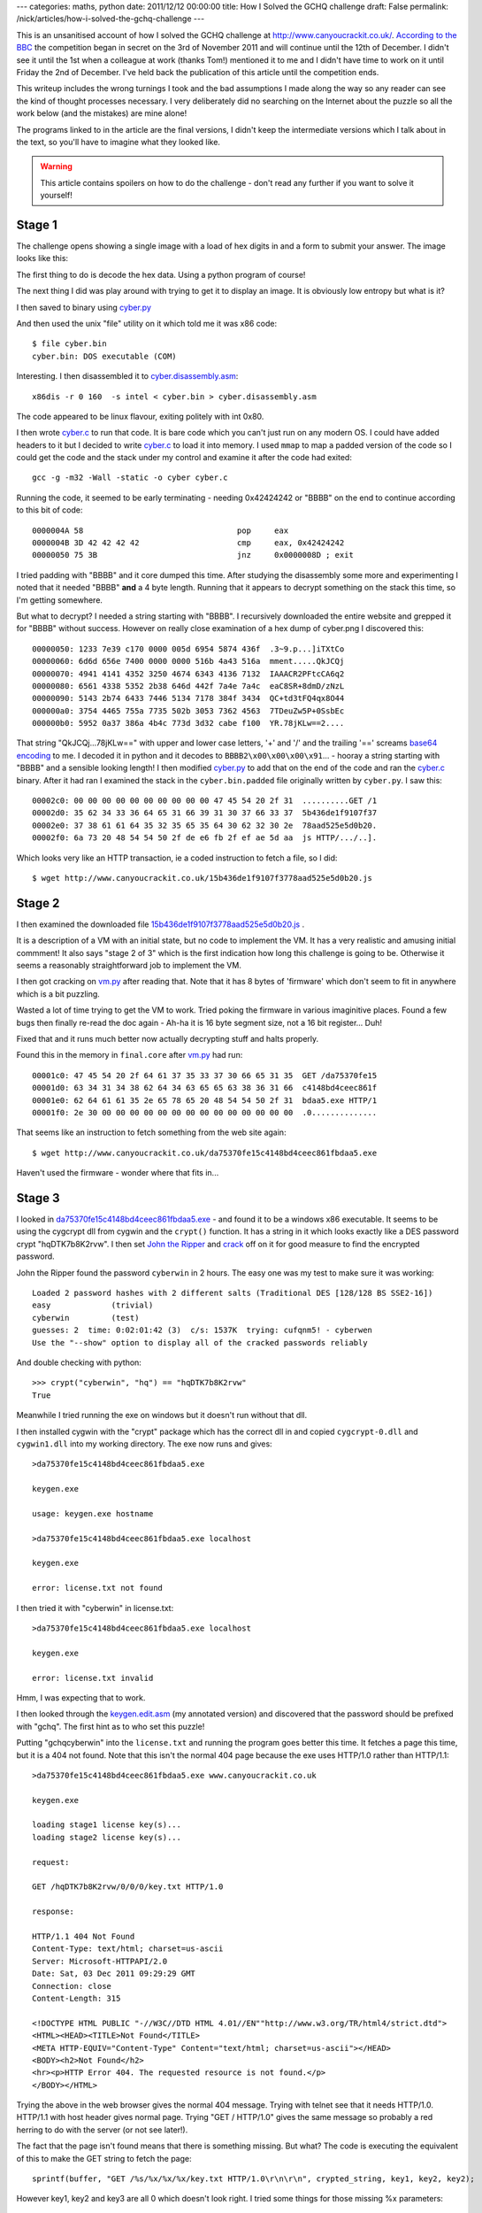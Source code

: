 ---
categories: maths, python
date: 2011/12/12 00:00:00
title: How I Solved the GCHQ challenge
draft: False
permalink: /nick/articles/how-i-solved-the-gchq-challenge
---

This is an unsanitised account of how I solved the GCHQ challenge at
http://www.canyoucrackit.co.uk/.  `According to the BBC`_ the
competition began in secret on the 3rd of November 2011 and will
continue until the 12th of December.  I didn't see it until the 1st
when a colleague at work (thanks Tom!) mentioned it to me and I didn't
have time to work on it until Friday the 2nd of December.  I've held
back the publication of this article until the competition ends.

This writeup includes the wrong turnings I took and the bad
assumptions I made along the way so any reader can see the kind of
thought processes necessary.  I very deliberately did no searching on
the Internet about the puzzle so all the work below (and the mistakes)
are mine alone!

The programs linked to in the article are the final versions, I didn't
keep the intermediate versions which I talk about in the text, so
you'll have to imagine what they looked like.

.. warning:: This article contains spoilers on how to do the challenge - don't read any further if you want to solve it yourself!

.. _According to the BBC: http://www.bbc.co.uk/news/technology-15968878

Stage 1
-------

The challenge opens showing a single image with a load of hex digits
in and a form to submit your answer.  The image looks like this:

.. image:: /nick/pub/gchq-challenge/cyber.png
   :alt: GCHQ cyber challenge

The first thing to do is decode the hex data.  Using a python program of course!

The next thing I did was play around with trying to get it to display
an image.  It is obviously low entropy but what is it?

I then saved to binary using `cyber.py`_

And then used the unix "file" utility on it which told me it was x86 code::

    $ file cyber.bin
    cyber.bin: DOS executable (COM)

Interesting. I then disassembled it to `cyber.disassembly.asm`_::

    x86dis -r 0 160  -s intel < cyber.bin > cyber.disassembly.asm

The code appeared to be linux flavour, exiting politely with int 0x80.

I then wrote `cyber.c`_ to run that code.  It is bare code which you
can't just run on any modern OS.  I could have added headers to it but
I decided to write `cyber.c`_ to load it into memory.  I used ``mmap``
to map a padded version of the code so I could get the code and the
stack under my control and examine it after the code had exited::

    gcc -g -m32 -Wall -static -o cyber cyber.c

Running the code, it seemed to be early terminating - needing
0x42424242 or "BBBB" on the end to continue according to this bit of
code::

    0000004A 58                           	pop	eax
    0000004B 3D 42 42 42 42               	cmp	eax, 0x42424242
    00000050 75 3B                        	jnz	0x0000008D ; exit

I tried padding with "BBBB" and it core dumped this time.  After
studying the disassembly some more and experimenting I noted that it
needed "BBBB" **and** a 4 byte length.  Running that it appears to
decrypt something on the stack this time, so I'm getting somewhere.

But what to decrypt?  I needed a string starting with "BBBB".  I
recursively downloaded the entire website and grepped it for "BBBB"
without success.  However on really close examination of a hex dump of
cyber.png I discovered this::

    00000050: 1233 7e39 c170 0000 005d 6954 5874 436f  .3~9.p...]iTXtCo
    00000060: 6d6d 656e 7400 0000 0000 516b 4a43 516a  mment.....QkJCQj
    00000070: 4941 4141 4352 3250 4674 6343 4136 7132  IAAACR2PFtcCA6q2
    00000080: 6561 4338 5352 2b38 646d 442f 7a4e 7a4c  eaC8SR+8dmD/zNzL
    00000090: 5143 2b74 6433 7446 5134 7178 384f 3434  QC+td3tFQ4qx8O44
    000000a0: 3754 4465 755a 7735 502b 3053 7362 4563  7TDeuZw5P+0SsbEc
    000000b0: 5952 0a37 386a 4b4c 773d 3d32 cabe f100  YR.78jKLw==2....

That string "QkJCQj...78jKLw==" with upper and lower case letters, '+'
and '/' and the trailing '==' screams `base64 encoding`_ to me.  I
decoded it in python and it decodes to ``BBBB2\x00\x00\x00\x91``... -
hooray a string starting with "BBBB" and a sensible looking length!  I
then modified `cyber.py`_ to add that on the end of the code and ran
the `cyber.c`_ binary.  After it had ran I examined the stack in the
``cyber.bin.padded`` file originally written by ``cyber.py``.  I saw
this::

    00002c0: 00 00 00 00 00 00 00 00 00 00 47 45 54 20 2f 31  ..........GET /1
    00002d0: 35 62 34 33 36 64 65 31 66 39 31 30 37 66 33 37  5b436de1f9107f37
    00002e0: 37 38 61 61 64 35 32 35 65 35 64 30 62 32 30 2e  78aad525e5d0b20.
    00002f0: 6a 73 20 48 54 54 50 2f de e6 fb 2f ef ae 5d aa  js HTTP/.../..].

Which looks very like an HTTP transaction, ie a coded instruction to
fetch a file, so I did::

    $ wget http://www.canyoucrackit.co.uk/15b436de1f9107f3778aad525e5d0b20.js
    
.. _`cyber.c`: /nick/pub/gchq-challenge/cyber.c
.. _`cyber.disassembly.asm`: /nick/pub/gchq-challenge/cyber.disassembly.asm
.. _`cyber.png`: /nick/pub/gchq-challenge/cyber.png
.. _`cyber.py`: /nick/pub/gchq-challenge/cyber.py
.. _base64 encoding: http://en.wikipedia.org/wiki/Base64

Stage 2
-------

I then examined the downloaded file `15b436de1f9107f3778aad525e5d0b20.js`_ .

It is a description of a VM with an initial state, but no code to
implement the VM.  It has a very realistic and amusing initial
commment!  It also says "stage 2 of 3" which is the first indication
how long this challenge is going to be.  Otherwise it seems a
reasonably straightforward job to implement the VM.

I then got cracking on `vm.py`_ after reading that.  Note that it has
8 bytes of 'firmware' which don't seem to fit in anywhere which is a
bit puzzling.

Wasted a lot of time trying to get the VM to work.  Tried poking the
firmware in various imaginitive places.  Found a few bugs then finally
re-read the doc again - Ah-ha it is 16 byte segment size, not a 16 bit
register... Duh!

Fixed that and it runs much better now actually decrypting stuff and
halts properly.

Found this in the memory in ``final.core`` after `vm.py`_ had run::

    00001c0: 47 45 54 20 2f 64 61 37 35 33 37 30 66 65 31 35  GET /da75370fe15
    00001d0: 63 34 31 34 38 62 64 34 63 65 65 63 38 36 31 66  c4148bd4ceec861f
    00001e0: 62 64 61 61 35 2e 65 78 65 20 48 54 54 50 2f 31  bdaa5.exe HTTP/1
    00001f0: 2e 30 00 00 00 00 00 00 00 00 00 00 00 00 00 00  .0..............

That seems like an instruction to fetch something from the web site again::

    $ wget http://www.canyoucrackit.co.uk/da75370fe15c4148bd4ceec861fbdaa5.exe

Haven't used the firmware - wonder where that fits in...

.. _`15b436de1f9107f3778aad525e5d0b20.js`: /nick/pub/gchq-challenge/15b436de1f9107f3778aad525e5d0b20.js
.. _`vm.py`: /nick/pub/gchq-challenge/vm.py

Stage 3
-------

I looked in `da75370fe15c4148bd4ceec861fbdaa5.exe`_ - and found it to
be a windows x86 executable.  It seems to be using the cygcrypt dll
from cygwin and the ``crypt()`` function.  It has a string in it which
looks exactly like a DES password crypt "hqDTK7b8K2rvw".  I then set
`John the Ripper`_ and `crack`_ off on it for good measure to find
the encrypted password.

.. _John the Ripper: http://www.openwall.com/john/
.. _crack: http://packages.debian.org/squeeze/crack

John the Ripper found the password ``cyberwin`` in 2 hours. The easy
one was my test to make sure it was working::

    Loaded 2 password hashes with 2 different salts (Traditional DES [128/128 BS SSE2-16])
    easy             (trivial)
    cyberwin         (test)
    guesses: 2  time: 0:02:01:42 (3)  c/s: 1537K  trying: cufqnm5! - cyberwen
    Use the "--show" option to display all of the cracked passwords reliably

And double checking with python::

    >>> crypt("cyberwin", "hq") == "hqDTK7b8K2rvw"
    True

Meanwhile I tried running the exe on windows but it doesn't run
without that dll.

I then installed cygwin with the "crypt" package which has the correct
dll in and copied ``cygcrypt-0.dll`` and ``cygwin1.dll`` into my
working directory.  The exe now runs and gives::

    >da75370fe15c4148bd4ceec861fbdaa5.exe

    keygen.exe

    usage: keygen.exe hostname

    >da75370fe15c4148bd4ceec861fbdaa5.exe localhost

    keygen.exe

    error: license.txt not found

I then tried it with "cyberwin" in license.txt::

    >da75370fe15c4148bd4ceec861fbdaa5.exe localhost

    keygen.exe

    error: license.txt invalid

Hmm, I was expecting that to work.

I then looked through the `keygen.edit.asm`_ (my annotated version)
and discovered that the password should be prefixed with "gchq".  The
first hint as to who set this puzzle!

Putting "gchqcyberwin" into the ``license.txt`` and running the
program goes better this time.  It fetches a page this time, but it is
a 404 not found.  Note that this isn't the normal 404 page because the
exe uses HTTP/1.0 rather than HTTP/1.1::

    >da75370fe15c4148bd4ceec861fbdaa5.exe www.canyoucrackit.co.uk

    keygen.exe

    loading stage1 license key(s)...
    loading stage2 license key(s)...

    request:

    GET /hqDTK7b8K2rvw/0/0/0/key.txt HTTP/1.0
    
    response:
    
    HTTP/1.1 404 Not Found
    Content-Type: text/html; charset=us-ascii
    Server: Microsoft-HTTPAPI/2.0
    Date: Sat, 03 Dec 2011 09:29:29 GMT
    Connection: close
    Content-Length: 315
    
    <!DOCTYPE HTML PUBLIC "-//W3C//DTD HTML 4.01//EN""http://www.w3.org/TR/html4/strict.dtd">
    <HTML><HEAD><TITLE>Not Found</TITLE>
    <META HTTP-EQUIV="Content-Type" Content="text/html; charset=us-ascii"></HEAD>
    <BODY><h2>Not Found</h2>
    <hr><p>HTTP Error 404. The requested resource is not found.</p>
    </BODY></HTML>

Trying the above in the web browser gives the normal 404 message.
Trying with telnet see that it needs HTTP/1.0. HTTP/1.1 with host
header gives normal page.  Trying "GET / HTTP/1.0" gives the same
message so probably a red herring to do with the server (or not see
later!).

The fact that the page isn't found means that there is something
missing.  But what? The code is executing the equivalent of this to
make the GET string to fetch the page::

    sprintf(buffer, "GET /%s/%x/%x/%x/key.txt HTTP/1.0\r\n\r\n", crypted_string, key1, key2, key2);

However key1, key2 and key3 are all 0 which doesn't look right. I
tried some things for those missing %x parameters::

    >>> t = "gchqcyberwin"
    >>> from struct import *
    >>> [ "%x" %x  for x in unpack(">iii", t) ]
    ['67636871', '63796265', '7277696e']
    >>> [ "%x" %x  for x in unpack("<iii", t) ]
    ['71686367', '65627963', '6e697772']

Try::

    wget http://www.canyoucrackit.co.uk/hqDTK7b8K2rvw/71686367/65627963/6e697772/key.txt
    wget http://www.canyoucrackit.co.uk/hqDTK7b8K2rvw/67636871/63796265/7277696e/key.txt

But no luck.

More study of the `keygen.edit.asm`_ disassembly reveals that key1,
key2, key3 come from the end of the ``license.txt`` file after
"gchqcyberwin".  So that makes 24 bytes of secrets read from the
licence file which is the size of the buffer the code allocates.

Ah-Ha! The clue is in the "loading stageX license key(s)..." messages.

This bit of assembler code gives it away (annotations by me)::

    loc_4011A5:             ; "loading stage1 license key(s)...\n"
    mov     [esp+78h+var_78], offset aLoadingStage1L
    call    printf
    mov     eax, [ebp+var_2C]       ; copy 4 bytes of the licence file
    mov     [ebp+var_48], eax
    mov     [esp+78h+var_78], offset aLoadingStage2L ; "loading stage2 license key(s)...\n\n"
    call    printf
    mov     eax, [ebp+var_28]       ; ...and another 4 bytes
    mov     [ebp+var_44], eax
    mov     eax, [ebp+var_24]       ; ..and another 4 bytes
    mov     [ebp+var_40], eax

It prints "loading stage1 license keys(s)..." loads 4 bytes, then
"loading stage2 license key(s)..." and loads 8 bytes.  Stage 1 is the
first stage of the puzzle - need 4 bytes from this - how about the
unused 4 bytes at the start of the code that is jumped over "af c2 bf
a3".  Stage2 is the second stage from which we need 8 bytes - the
mysteriously unused firmware seems appropriate.

I then wrote `keyfetch.py`_ to fiddle with the endianess and after a
bit of fiddling it returned::

  GET 'http://www.canyoucrackit.co.uk/hqDTK7b8K2rvw/a3bfc2af/d2ab1f05/da13f110/key.txt'
  Pr0t3ct!on

Fetched using ``HTTP/1.1`` and the ``GET`` program.  Which looks like
it could be the password! But it doesn't work :-(

I then looked at headers too and found nothing interesting.  I then
tried using ``keygen.exe`` with a corrected license file - it doesn't
work as I expected as the webserver doesn't support HTTP/1.0.

However trying it by hand using telnet and ``HTTP/1.0`` does do
something different::

    $ telnet www.canyoucrackit.co.uk 80
    Trying 31.222.164.161...
    Connected to www.canyoucrackit.co.uk.
    Escape character is '^]'.
    GET http://www.canyoucrackit.co.uk/hqDTK7b8K2rvw/a3bfc2af/d2ab1f05/da13f110/key.txt HTTP/1.0
    
    HTTP/1.1 200 OK
    Content-Type: text/plain
    Last-Modified: Wed, 26 Oct 2011 08:40:14 GMT
    Accept-Ranges: bytes
    ETag: "bc46bae1ba93cc1:0"
    Server: Microsoft-IIS/7.5
    Date: Sun, 04 Dec 2011 11:14:54 GMT
    Connection: close
    Content-Length: 37

    Pr0t3ct!on#cyber_security@12*12.2011+Connection closed by foreign host.
    $ 

I then reworked `keyfetch.py`_ to make the fetch using ``HTTP/1.0`` to double check.

Trying ``Pr0t3ct!on#cyber_security@12*12.2011+`` as the key does
indeed work and produces this page: http://www.canyoucrackit.co.uk/soyoudidit.asp:

    So you did it. Well done! Now this is where it gets
    interesting. Could you use your skills and ingenuity to combat
    terrorism and cyber threats? As one of our experts, you'll help
    protect our nation's security and the lives of thousands. Every
    day will bring new challenges, new solutions to find – and new
    ways to prove that you're one of the best.

I'm not going to apply for a job as I'm rather fully employed elsewhere, but it was a fun challenge!

.. _`da75370fe15c4148bd4ceec861fbdaa5.exe`: /nick/pub/gchq-challenge/da75370fe15c4148bd4ceec861fbdaa5.exe
.. _keygen.edit.asm: /pub/gchq-challenge/keygen.edit.asm
.. _`keyfetch.py`: /nick/pub/gchq-challenge/keyfetch.py


Postmortem
----------

It took me one very late night on Friday and intermittent hacking on
Saturday and Sunday to complete the challenge - about 12 hours in
total.  I spent 3 hours tracking down that mis-understanding in
`vm.py`_ about 16 byte segments and 2 hours trying to work out what
the missing 12 bytes were in the URL in stage 3.

I think Stage 1 was very hard - perhaps deliberately so.  Stage 2 was
much easier - there was a defined goal and any competent computer
scientist would be able to knock up the VM code.  Stage 3 involved an
awful lot of reading x86 assembler which was painful.  I suspect I
could have done it a lot quicker if I'd had some better tools.  An
interactive disassembling debugger would have been useful - I used to
have such a thing when I did 68000 programming and it was a wonder.

I note that I didn't actually have to crack the encrypted password in
Stage 3.  I could have just changed one byte and have it ignore the
check but I was expecting that the code would actually need to use it.
Also no and so much for `John the Ripper`_!

Finally thanks to GCHQ for making the challenge - it was a good one!
